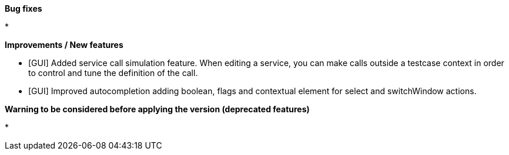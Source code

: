 *Bug fixes*
[square]
* 

*Improvements / New features*
[square]
* [GUI] Added service call simulation feature. When editing a service, you can make calls outside a testcase context in order to control and tune the definition of the call.
* [GUI] Improved autocompletion adding boolean, flags and contextual element for select and switchWindow actions.

*Warning to be considered before applying the version (deprecated features)*
[square]
* 
